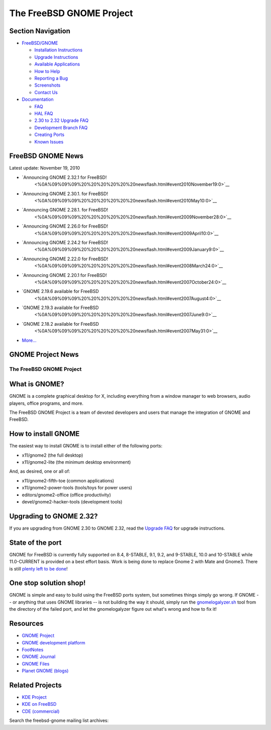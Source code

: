 =========================
The FreeBSD GNOME Project
=========================

.. raw:: html

   <div id="containerwrap">

.. raw:: html

   <div id="container">

.. raw:: html

   <div id="content">

.. raw:: html

   <div id="sidewrap">

.. raw:: html

   <div id="sidenav">

Section Navigation
------------------

-  `FreeBSD/GNOME <../gnome/index.html>`__

   -  `Installation Instructions <../gnome/docs/faq2.html#q1>`__
   -  `Upgrade Instructions <../gnome/docs/faq232.html#q2>`__
   -  `Available Applications <../gnome/../ports/gnome.html>`__
   -  `How to Help <../gnome/docs/volunteer.html>`__
   -  `Reporting a Bug <../gnome/docs/bugging.html>`__
   -  `Screenshots <../gnome/screenshots.html>`__
   -  `Contact Us <../gnome/contact.html>`__

-  `Documentation <../gnome/index.html>`__

   -  `FAQ <../gnome/docs/faq2.html>`__
   -  `HAL FAQ <../gnome/docs/halfaq.html>`__
   -  `2.30 to 2.32 Upgrade FAQ <../gnome/docs/faq232.html>`__
   -  `Development Branch FAQ <../gnome/docs/develfaq.html>`__
   -  `Creating Ports <../gnome/docs/porting.html>`__
   -  `Known Issues <../gnome/docs/faq232.html#q4>`__

.. raw:: html

   </div>

.. raw:: html

   </div>

.. raw:: html

   <div id="contentwrap">

.. raw:: html

   <div id="rightwrap">

.. raw:: html

   <div class="rightnav">

FreeBSD GNOME News
------------------

Latest update: November 19, 2010

-  `Announcing GNOME 2.32.1 for FreeBSD!
    <%0A%09%09%09%20%20%20%20%20%20newsflash.html#event2010November19:0>`__
-  `Announcing GNOME 2.30.1. for FreeBSD!
    <%0A%09%09%09%20%20%20%20%20%20newsflash.html#event2010May10:0>`__
-  `Announcing GNOME 2.28.1. for FreeBSD!
    <%0A%09%09%09%20%20%20%20%20%20newsflash.html#event2009November28:0>`__
-  `Announcing GNOME 2.26.0 for FreeBSD!
    <%0A%09%09%09%20%20%20%20%20%20newsflash.html#event2009April10:0>`__
-  `Announcing GNOME 2.24.2 for FreeBSD!
    <%0A%09%09%09%20%20%20%20%20%20newsflash.html#event2009January9:0>`__
-  `Announcing GNOME 2.22.0 for FreeBSD!
    <%0A%09%09%09%20%20%20%20%20%20newsflash.html#event2008March24:0>`__
-  `Announcing GNOME 2.20.1 for FreeBSD!
    <%0A%09%09%09%20%20%20%20%20%20newsflash.html#event2007October24:0>`__
-  `GNOME 2.19.6 available for FreeBSD
    <%0A%09%09%09%20%20%20%20%20%20newsflash.html#event2007August4:0>`__
-  `GNOME 2.19.3 available for FreeBSD
    <%0A%09%09%09%20%20%20%20%20%20newsflash.html#event2007June9:0>`__
-  `GNOME 2.18.2 available for FreeBSD
    <%0A%09%09%09%20%20%20%20%20%20newsflash.html#event2007May31:0>`__
-  `More... <newsflash.html>`__

.. raw:: html

   </div>

.. raw:: html

   <div class="rightnav">

GNOME Project News
------------------

.. raw:: html

   </div>

.. raw:: html

   </div>

The FreeBSD GNOME Project
=========================

What is GNOME?
--------------

|GNOME Logo|
GNOME is a complete graphical desktop for X, including everything from a
window manager to web browsers, audio players, office programs, and
more.

The FreeBSD GNOME Project is a team of devoted developers and users that
manage the integration of GNOME and FreeBSD.

How to install GNOME
--------------------

The easiest way to install GNOME is to install either of the following
ports:

-  x11/gnome2 (the full desktop)
-  x11/gnome2-lite (the minimum desktop environment)

And, as desired, one or all of:

-  x11/gnome2-fifth-toe (common applications)
-  x11/gnome2-power-tools (tools/toys for power users)
-  editors/gnome2-office (office productivity)
-  devel/gnome2-hacker-tools (development tools)

Upgrading to GNOME 2.32?
------------------------

If you are upgrading from GNOME 2.30 to GNOME 2.32, read the `Upgrade
FAQ <docs/faq232.html>`__ for upgrade instructions.

State of the port
-----------------

GNOME for FreeBSD is currently fully supported on 8.4, 8-STABLE, 9.1,
9.2, and 9-STABLE, 10.0 and 10-STABLE while 11.0-CURRENT is provided on
a best effort basis. Work is being done to replace Gnome 2 with Mate and
Gnome3. There is still `plenty left to be done <docs/volunteer.html>`__!

One stop solution shop!
-----------------------

GNOME is simple and easy to build using the FreeBSD ports system, but
sometimes things simply go wrong. If GNOME -- or anything that uses
GNOME libraries -- is not building the way it should, simply run the
`gnomelogalyzer.sh </gnome/gnomelogalyzer.sh>`__ tool from the directory
of the failed port, and let the gnomelogalyzer figure out what's wrong
and how to fix it!

Resources
---------

-  `GNOME Project <http://www.gnome.org/>`__
-  `GNOME development platform <http://developer.gnome.org>`__
-  `FootNotes <http://gnomedesktop.org>`__
-  `GNOME Journal <http://www.gnomejournal.org>`__
-  `GNOME Files <http://www.gnomefiles.org>`__
-  `Planet GNOME (blogs) <http://planet.gnome.org>`__

Related Projects
----------------

-  `KDE Project <http://www.kde.org/>`__
-  `KDE on FreeBSD <http://freebsd.kde.org/>`__
-  `CDE (commercial) <http://www.opengroup.org/desktop/>`__

Search the freebsd-gnome mailing list archives:

.. raw:: html

   </div>

.. raw:: html

   </div>

.. raw:: html

   <div id="footer">

.. raw:: html

   </div>

.. raw:: html

   </div>

.. raw:: html

   </div>

.. |GNOME Logo| image:: ../gnome/images/gnome.png
